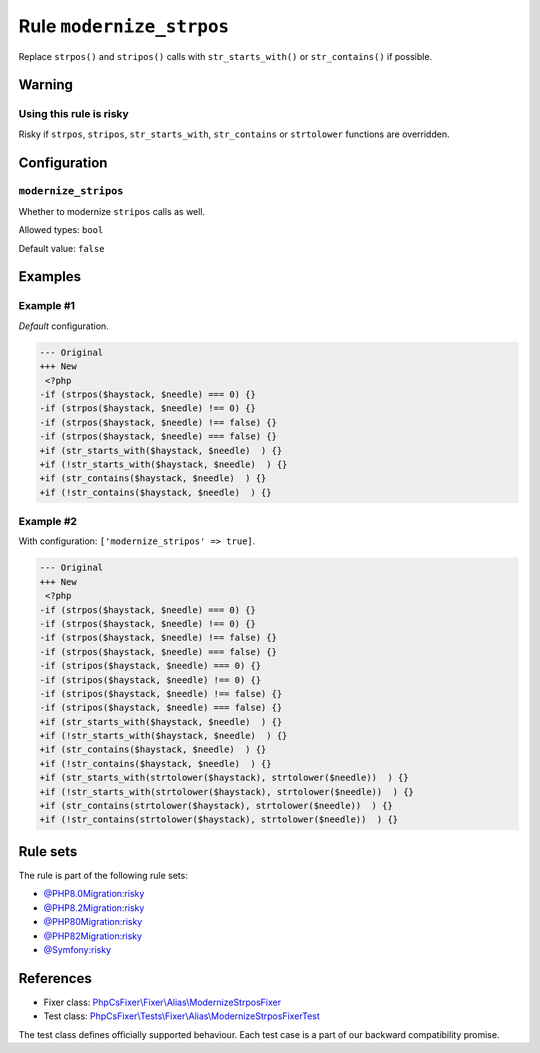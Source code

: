 =========================
Rule ``modernize_strpos``
=========================

Replace ``strpos()`` and ``stripos()`` calls with ``str_starts_with()`` or
``str_contains()`` if possible.

Warning
-------

Using this rule is risky
~~~~~~~~~~~~~~~~~~~~~~~~

Risky if ``strpos``, ``stripos``, ``str_starts_with``, ``str_contains`` or
``strtolower`` functions are overridden.

Configuration
-------------

``modernize_stripos``
~~~~~~~~~~~~~~~~~~~~~

Whether to modernize ``stripos`` calls as well.

Allowed types: ``bool``

Default value: ``false``

Examples
--------

Example #1
~~~~~~~~~~

*Default* configuration.

.. code-block:: diff

   --- Original
   +++ New
    <?php
   -if (strpos($haystack, $needle) === 0) {}
   -if (strpos($haystack, $needle) !== 0) {}
   -if (strpos($haystack, $needle) !== false) {}
   -if (strpos($haystack, $needle) === false) {}
   +if (str_starts_with($haystack, $needle)  ) {}
   +if (!str_starts_with($haystack, $needle)  ) {}
   +if (str_contains($haystack, $needle)  ) {}
   +if (!str_contains($haystack, $needle)  ) {}

Example #2
~~~~~~~~~~

With configuration: ``['modernize_stripos' => true]``.

.. code-block:: diff

   --- Original
   +++ New
    <?php
   -if (strpos($haystack, $needle) === 0) {}
   -if (strpos($haystack, $needle) !== 0) {}
   -if (strpos($haystack, $needle) !== false) {}
   -if (strpos($haystack, $needle) === false) {}
   -if (stripos($haystack, $needle) === 0) {}
   -if (stripos($haystack, $needle) !== 0) {}
   -if (stripos($haystack, $needle) !== false) {}
   -if (stripos($haystack, $needle) === false) {}
   +if (str_starts_with($haystack, $needle)  ) {}
   +if (!str_starts_with($haystack, $needle)  ) {}
   +if (str_contains($haystack, $needle)  ) {}
   +if (!str_contains($haystack, $needle)  ) {}
   +if (str_starts_with(strtolower($haystack), strtolower($needle))  ) {}
   +if (!str_starts_with(strtolower($haystack), strtolower($needle))  ) {}
   +if (str_contains(strtolower($haystack), strtolower($needle))  ) {}
   +if (!str_contains(strtolower($haystack), strtolower($needle))  ) {}

Rule sets
---------

The rule is part of the following rule sets:

- `@PHP8.0Migration:risky <./../../ruleSets/PHP8.0MigrationRisky.rst>`_
- `@PHP8.2Migration:risky <./../../ruleSets/PHP8.2MigrationRisky.rst>`_
- `@PHP80Migration:risky <./../../ruleSets/PHP80MigrationRisky.rst>`_
- `@PHP82Migration:risky <./../../ruleSets/PHP82MigrationRisky.rst>`_
- `@Symfony:risky <./../../ruleSets/SymfonyRisky.rst>`_

References
----------

- Fixer class: `PhpCsFixer\\Fixer\\Alias\\ModernizeStrposFixer <./../../../src/Fixer/Alias/ModernizeStrposFixer.php>`_
- Test class: `PhpCsFixer\\Tests\\Fixer\\Alias\\ModernizeStrposFixerTest <./../../../tests/Fixer/Alias/ModernizeStrposFixerTest.php>`_

The test class defines officially supported behaviour. Each test case is a part of our backward compatibility promise.
